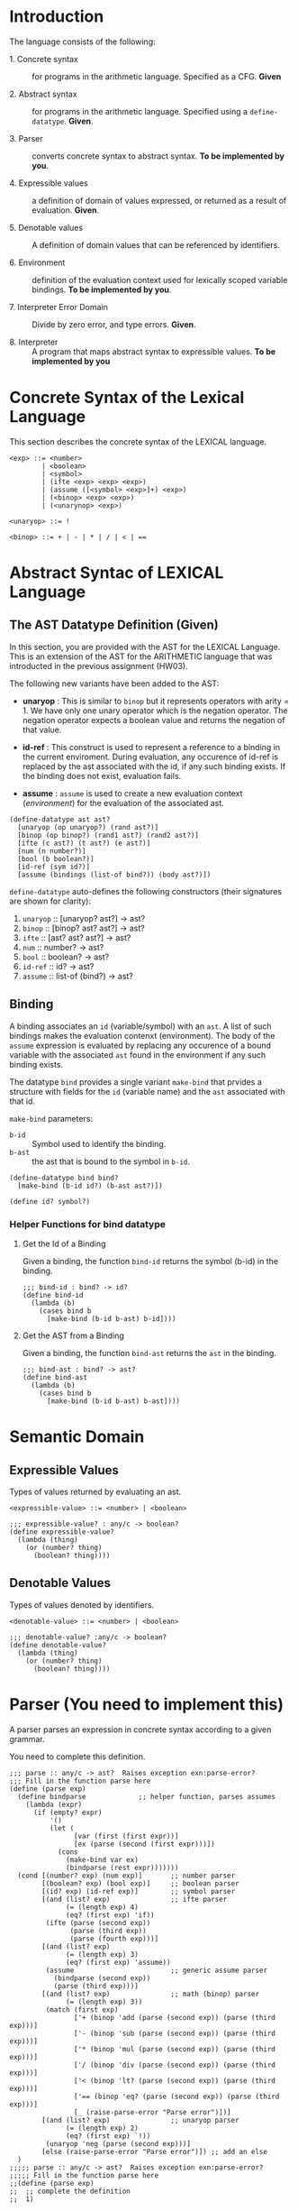 #+NAME: Homework Assignment 04 : Lexical Interpreter

* Introduction

  The language consists of the following:
  
 - 1. Concrete syntax ::  for programs in the arithmetic
      language.  Specified as a  CFG.  *Given*
      
 - 2. Abstract syntax ::  for programs in the arithmetic
      language.  Specified using a =define-datatype=.
      *Given*.

 - 3. Parser :: converts concrete syntax to abstract
                syntax.  *To be implemented by you*.

 - 4. Expressible values :: a definition of domain of values
      expressed, or returned as a result of evaluation.
      *Given*.

 - 5. Denotable values :: A definition of domain values that can be
      referenced by identifiers.

 - 6. Environment :: definition of the evaluation context used for
                     lexically scoped variable bindings. *To be
                     implemented by you*.

 - 7. Interpreter Error Domain :: Divide by zero error, and type
      errors.  *Given*.

 - 8. Interpreter :: A program that maps abstract syntax to
                     expressible values.  *To be implemented
                     by you*

  
* Concrete Syntax of the Lexical Language

  This section describes the concrete syntax of the LEXICAL language.

#+BEGIN_SRC bnf
<exp> ::= <number>
        | <boolean>
        | <symbol>
        | (ifte <exp> <exp> <exp>)
        | (assume ([<symbol> <exp>]+) <exp>)
        | (<binop> <exp> <exp>)
        | (<unarynop> <exp>)

<unaryop> ::= !

<binop> ::= + | - | * | / | < | ==
#+END_SRC


* Abstract Syntac of LEXICAL Language

** The AST Datatype Definition (Given)

   In this section, you are provided with the AST for the LEXICAL
   Language.  This is an extension of the AST for the ARITHMETIC
   language that was introducted in the previous assignment (HW03).

   The following new variants have been added to the AST:

   - *unaryop* : This is similar to =binop= but it represents
     operators with arity = 1.  We have only one unary operator which
     is the negation operator.  The negation operator expects a
     boolean value and returns the negation of that value.

   - *id-ref* : This construct is used to represent a reference to a
     binding in the current enviroment.  During evaluation, any
     occurence of id-ref is replaced by the ast associated with the
     id, if any such binding exists.  If the binding does not exist,
     evaluation fails.

   - *assume* : =assume= is used to create a new evaluation context
     ([[Environment][environment]]) for the evaluation of the associated ast.

#+NAME: define-ast
#+BEGIN_SRC racket
(define-datatype ast ast?
  [unaryop (op unaryop?) (rand ast?)]
  [binop (op binop?) (rand1 ast?) (rand2 ast?)]
  [ifte (c ast?) (t ast?) (e ast?)]
  [num (n number?)]
  [bool (b boolean?)]
  [id-ref (sym id?)]
  [assume (bindings (list-of bind?)) (body ast?)])
#+END_SRC

   =define-datatype= auto-defines the following constructors
   (their signatures are shown for clarity):

    1. =unaryop= :: [unaryop? ast?] -> ast?
    2. =binop= :: [binop? ast? ast?] -> ast?
    3. =ifte=  :: [ast? ast? ast?]   -> ast?
    4. =num=   :: number? -> ast?
    5. =bool=  :: boolean? -> ast?
    6. =id-ref= :: id? -> ast?
    7. =assume= :: list-of (bind?) -> ast?

** Binding
   
   A binding associates an =id= (variable/symbol) with an =ast=.  A
   list of such bindings makes the evaluation contenxt (environment).
   The body of the =assume= expression is evaluated by replacing any
   occurence of a bound variable with the associated =ast= found in
   the environment if any such binding exists.

   The datatype =bind= provides a single variant =make-bind= that
   prvides a structure with fields for the =id= (variable name) and
   the =ast= associated with that id.

   =make-bind= parameters:
   - =b-id=  :: Symbol used to identify the binding.
   - =b-ast= :: the ast that is bound to the symbol in =b-id=.

#+NAME: bind
#+BEGIN_SRC racket
(define-datatype bind bind?
  [make-bind (b-id id?) (b-ast ast?)])

(define id? symbol?)
#+END_SRC

*** Helper Functions for bind datatype

**** Get the Id of a Binding
     Given a binding, the function =bind-id= returns the symbol (b-id)
     in the binding.

#+NAME: bind-id
#+BEGIN_SRC racket
;;; bind-id : bind? -> id?
(define bind-id
  (lambda (b)
    (cases bind b
      [make-bind (b-id b-ast) b-id])))
#+END_SRC

**** Get the AST from a Binding
     Given a binding, the function =bind-ast= returns the =ast= in the
     binding.

#+NAME: bind-ast
#+BEGIN_SRC racket
;;; bind-ast : bind? -> ast?
(define bind-ast
  (lambda (b)
    (cases bind b
      [make-bind (b-id b-ast) b-ast])))
#+END_SRC


* Semantic Domain
  
** Expressible Values

   Types of values returned by evaluating an ast.

#+BEGIN_SRC bnf
<expressible-value> ::= <number> | <boolean>
#+END_SRC

#+NAME: expressible-value
#+BEGIN_SRC racket
;;; expressible-value? : any/c -> boolean?
(define expressible-value?
  (lambda (thing)
    (or (number? thing)
      (boolean? thing))))
#+END_SRC

** Denotable Values

   Types of values denoted by identifiers.

#+BEGIN_SRC bnf
<denotable-value> ::= <number> | <boolean>
#+END_SRC

#+NAME: denotable-value
#+BEGIN_SRC racket
;;; denotable-value? :any/c -> boolean?
(define denotable-value?
  (lambda (thing)
    (or (number? thing)
      (boolean? thing))))
#+END_SRC


* Parser (You need to implement this)
  A parser parses an expression in concrete syntax according
  to a given grammar.


  You need to complete this definition.

#+NAME: parse
#+BEGIN_SRC racket
;;; parse :: any/c -> ast?  Raises exception exn:parse-error?
;;; Fill in the function parse here
(define (parse exp)
  (define bindparse             ;; helper function, parses assumes
    (lambda (expr)
      (if (empty? expr)
          '()
          (let (
                [var (first (first expr))]
                [ex (parse (second (first expr)))])
            (cons 
              (make-bind var ex) 
              (bindparse (rest expr)))))))
  (cond [(number? exp) (num exp)]       ;; number parser
        [(boolean? exp) (bool exp)]     ;; boolean parser
        [(id? exp) (id-ref exp)]        ;; symbol parser
        [(and (list? exp)               ;; ifte parser
              (= (length exp) 4)
              (eq? (first exp) 'if))
         (ifte (parse (second exp))
               (parse (third exp))
               (parse (fourth exp)))]
        [(and (list? exp)
              (= (length exp) 3)
              (eq? (first exp) 'assume))
         (assume                        ;; generic assume parser
           (bindparse (second exp))
           (parse (third exp)))]
        [(and (list? exp)               ;; math (binop) parser
              (= (length exp) 3))
         (match (first exp)
                ['+ (binop 'add (parse (second exp)) (parse (third exp)))]
                ['- (binop 'sub (parse (second exp)) (parse (third exp)))]
                ['* (binop 'mul (parse (second exp)) (parse (third exp)))]
                ['/ (binop 'div (parse (second exp)) (parse (third exp)))]
                ['< (binop 'lt? (parse (second exp)) (parse (third exp)))]
                ['== (binop 'eq? (parse (second exp)) (parse (third exp)))]
                [_ (raise-parse-error "Parse error")])]
        [(and (list? exp)               ;; unaryop parser
              (= (length exp) 2)
              (eq? (first exp) `!))
         (unaryop 'neg (parse (second exp)))]
        [else (raise-parse-error "Parse error")]) ;; add an else
  )
;;;;; parse :: any/c -> ast?  Raises exception exn:parse-error?
;;;;; Fill in the function parse here
;;(define (parse exp)
;;  ;; complete the definition
;;  1)
#+END_SRC


** Parse Error (Given)
   If the expression is not grammatically legal, the parser raises an
   exception.  Exceptions in Racket are structures.  Specialised
   exceptions like =exn:parse-error= are built by inheriting from the
   base exception =exn:fail=.
   
#+NAME: exn
#+BEGIN_SRC racket
(struct exn:parse-error exn:fail ())
#+END_SRC

The function =raise-parse-error=, given below raises an
=exn:parse-error= exception when invoked.

#+NAME: parser
#+BEGIN_SRC racket
(define raise-parse-error 
 (lambda (err-msg)
   (raise (exn:parse-error err-msg (current-continuation-marks)))))
#+END_SRC


** Test for Parsing
#+NAME: parsing-test
#+BEGIN_SRC racket
;;; Tests for parsing
(define ts-parsing
  (test-suite "parsing"
              (test-case "num" (check-equal? (parse 10) (num 10)))
              (test-case "symbol" (check-equal? (parse 'a) (id-ref 'a)))
              (test-case "add" (check-equal? (parse '(+ 10 20)) (binop 'add (num 10) (num 20))))
              (test-case "sub" (check-equal? (parse '(- 10 20)) (binop 'sub (num 10) (num 20))))
              (test-case "mul" (check-equal? (parse '(* 10 20)) (binop 'mul (num 10) (num 20))))
              (test-case "div" (check-equal? (parse '(/ 10 20)) (binop 'div (num 10) (num 20))))
              (test-case "neg true" (check-equal? (parse '(! #t)) (unaryop 'neg (bool #t))))
              (test-case "neg false" (check-equal? (parse '(! #f)) (unaryop 'neg (bool #f))))
              (test-case "bool-t" (check-equal? (parse #t) (bool #t)))
              (test-case "bool-f" (check-equal? (parse #f) (bool #f)))
              (test-case "if" (check-equal? (parse '(if #t 10 20)) (ifte (bool #t) (num 10) (num 20))))
              (test-case "failure"
                (check-exn exn:parse-error?
                           (lambda () (parse '(** 10 20)))))
              (test-case "recur" (check-equal?
                                  (parse '(+ (- 10 20) (* 20 30)))
                                  (binop 'add
                                             (binop 'sub (num 10) (num 20))
                                             (binop 'mul (num 20) (num 30)))))))
(define test-parse-assume
  (test-suite "Parsing assume construct"

    (test-case "valid : single binding"
      (check-equal? 
       (assume
        (list (make-bind 'x (num 30)))
        (binop 'add (num 100) (id-ref 'x)))
       (parse '(assume ([x 30])(+ 100 x)))))

    (test-case "valid : operation in binding"
      (check-equal? 
       (assume
        (list (make-bind 'x (binop 'add (num 2) (num 4))))
        (binop 'add (num 100) (id-ref 'x)))
       (parse '(assume ([x (+ 2 4)])(+ 100 x)))))

    (test-case "valid : multiple bindings"
      (check-equal?
       (assume
        (list (make-bind 'a (num 40)) (make-bind 'x (num 30)))
        (binop 'add (id-ref 'a) (id-ref 'x)))
       (parse '(assume ([a 40][x 30])(+ a x)))))

    (test-case "fail: no body"
      (check-exn exn:parse-error?
        (lambda()
          (parse '(assume ([a 40][x 30]))))))))
#+END_SRC


* Environment

  The LEXICAL language has variables which can be bound to values
  using the assume construct.  Evaluating expressions in such a
  language requires an evaluation context that keeps track of the
  variable bindings.  This evaluation context is known as an
  environment.

  An env is a union type of either:

  *empty-env* : An environment that does not have any
  variable bindings.

  OR

  *extended-env* : An extended environment consisting of a list of
  symbols, a list of denotable values and an outer environment.

#+NAME: environment
#+BEGIN_SRC racket
(define-datatype env env?
  [empty-env]
  [extended-env
    (syms (list-of symbol?))
    (vals (list-of denotable-value?))
    (outer-env env?)])
#+END_SRC

** Check if Environment is Empty

   An environment that does not have any variable bindings is an empty
   environment.

   =(empty-env? e)= checks if the environment =e= is empty.

#+NAME: empty-env
#+BEGIN_SRC racket
;;; empty-env? : env? -> boolean?
(define empty-env?
  (lambda (e)
    (cases env e
      [empty-env () #t]
      [else #f])))
#+END_SRC

** Check if Environment contains Bindings

   =(extended-env? e)= checks if the environment =e= contains any
   bindings.

#+NAME: extended-env
#+BEGIN_SRC racket
;;; extended-env? : env? -> boolean?
(define extended-env?
  (lambda (e)
    (cases env e
      [empty-env () #f]
      [else #t])))
#+END_SRC
   
** Lookup (You need to implement this)

   To access the bound value of variable in the current environment
   the function =(lookup-env e s)= takes the enviroment =e= and a
   variable (symbol) =s= and returns the value that is bound to the
   variable or raises an error if the variable does not have any
   binding for =s=.

#+NAME: lookup-env
#+BEGIN_SRC racket
;;; lookup-env: [env?  symbol?] -> any/c || exn:lookup-err?
(define lookup-env
  (lambda (e x)
    1)) ;; your solution here.
#+END_SRC

*** Lookup Error

    Lookup-error is raised when we try to look up the value of a
    symbol that is not present in our environment.

#+NAME: lookup-err
#+BEGIN_SRC racket
(struct exn:lookup-error exn:fail ())
(define raise-lookup-error 
  (lambda ()
    (raise (exn:lookup-error "unbound identifier" (current-continuation-marks)))))
#+END_SRC

*** Testing Lookup

#+NAME: testing-lookup
#+BEGIN_SRC racket
(define test-lookup-env
  (test-suite "Lookup Env"
    (test-case "Binding is present : Lookup returns the ast"
      (let 
        ((mock-env (extended-env (list 'x) (list 10) (empty-env))))
        (check-equal? 10
                      (lookup-env mock-env 'x))))

    (test-case "Binding not found : Lookup throws error"
      (let 
        ((mock-env (extended-env (list 'x) (list 10) (empty-env))))
        (check-exn exn:lookup-error?
                   (lambda ()
                     (lookup-env mock-env 'y)))))
    (test-case "Binding found in outer env"
      (let*
        ((other-env (extended-env (list 'y) (list 10) (empty-env)))
         (mock-env (extended-env (list 'x) (list 3) other-env)))
        (check-equal? 10
                     (lookup-env mock-env 'y))))))
#+END_SRC

* Error domain
  The interpreter receives an AST, and produces a number, boolean,
  or throws an error.  We first define the types of errors it can
  throw.

** Errors raised by the interpreter
   Like before, errors are specialised exceptions.  We are
   concerned with two kinds of exceptions raised during evaluation,
   or execution time: divide-by-zero and type-error.
   
   =exec-divide-by-zero= is raised when the numerator of a division is
   zero.  =exec-type-error= is raised when there is an argument type
   mismatch, e.g., a non-boolean value to the test of a
   conditional, or a boolean argument to addition, etc.

#+NAME: interpreter
#+BEGIN_SRC racket
  (struct exn:exec-div-by-zero exn:fail ())
  (define raise-exec-div-by-zero
    (lambda ()
      (raise (exn:exec-div-by-zero "div-by-0!" (current-continuation-marks)))))

  (struct exn:exec-type-mismatch exn:fail ())
  (define raise-exec-type-mismatch
    (lambda ()
      (raise (exn:exec-type-mismatch "type mismatch!" (current-continuation-marks)))))
#+END_SRC
   
   These errors are raised as follows:
   - =(raise-exec-div-by-zero)=
   - =(raise-exec-type-mismatch)=
   - =(raise-lookup-error)=
     - This error is raised when the environment lookup operation
       fails.  Find the defintion [[Lookup%20Error][here]].

   Your interpreter will be expected to raise the above exceptions
   under the appropriate conditions.

** Runtime checks for types
   The functions =typecheck-num=, =typecheck-bool= and
   =check-non-zero= defined below check whether a value has the
   right type and raise the appropriate runtime evaluator
   exceptions.

#+NAME: runtime-check-helpers
#+BEGIN_SRC racket
;;; runtime-check :: [expressible? -> boolean?], exn? -> [expressible? -> expressible? || exn?] 
(define runtime-check
  (lambda (pred? exn)
    (lambda (v)
      (if (pred? v)
          v
          (exn)))))

(define typecheck-num
  (runtime-check number?  raise-exec-type-mismatch))

(define typecheck-bool 
  (runtime-check boolean? raise-exec-type-mismatch))

(define check-non-zero
  (runtime-check (not/c zero?) raise-exec-div-by-zero))
#+END_SRC


* Interpreter

** Mapping operators to operations

This function below maps the operators to their interpretation,
i.e., actual functions that operate on expressible values.
#+NAME: binop-helper
#+BEGIN_SRC racket
(define op-interpretation
  (lambda (op)
    (match op
      ['add +]
      ['sub -]
      ['mul *]
      ['div /]
      ['lt? <]
      ['eq? =]
      ['neg not]
      [_ error 'op-interpretation "unknown op"])))
#+END_SRC

** =eval-ast= (You need to implement this)
#+NAME: eval-ast
#+BEGIN_SRC racket

;;; eval-ast :: [ast? env?] -> expressible-value? 
;;;                         || (or/c exn:exec-div-by-zero  exn:exec-type-mismatch exn:lookup-error)
(define eval-ast
  (lambda (a e)
    ;; your solution here
    1))
#+END_SRC

** Helper Functions for Evaluation
  
*** unaryop?

   =(unaryop x)= checks if the given symbol is a valid unary operator.

#+NAME: unaryop
#+BEGIN_SRC racket
  (define unaryop?
    (lambda (x)
      (match x
        ['neg #t]
        [_ #f])))
#+END_SRC

*** binop?

   =(binop x)= checks if the given symbol is a valid binary operator.

#+NAME: binop
#+BEGIN_SRC racket
  (define binop?
    (lambda (x)
      (match x
        ['add #t]
        ['sub #t]
        ['mul #t]
        ['div #t]
        ['lt? #t]
        ['eq? #t]
        [_ #f])))
#+END_SRC

** Testing =eval-ast=
   
*** Routine test cases
#+NAME: eval-ast-test
#+BEGIN_SRC racket
(define ts-evaluation
  (test-suite
    "evaluation"
    (test-case "num" 
               (check-equal? 10 
                             (eval-ast (num 10) (empty-env))))
    (test-case "id-ref" 
               (check-equal? 3
                             (eval-ast (id-ref 'x) 
                             (extended-env '(x v) (list 3 5) (empty-env)))))
    (test-case "add" 
               (check-equal? 30 
                             (eval-ast (binop 'add (num 10) (num 20)) (empty-env))))
    (test-case "sub" 
               (check-equal? -10 
                             (eval-ast (binop 'sub (num 10) (num 20)) (empty-env))))
    (test-case "mul" 
               (check-equal? 200 
                             (eval-ast (binop 'mul (num 10) (num 20)) (empty-env))))
    (test-case "lt" 
               (check-equal? #t 
                             (eval-ast (binop 'lt? (num 10) (num 20)) (empty-env))))
    (test-case "eq" 
               (check-equal? #t 
                             (eval-ast (binop 'eq? (num 10) (num 10)) (empty-env))))
    (test-case "div-success" 
               (check-equal? 2
                             (eval-ast (binop 'div (num 20) (num 10)) (empty-env))))
    (test-case "div-failure"
               (check-exn exn:exec-div-by-zero?
                          (lambda () 
                            (eval-ast (binop 'div (num 20) (num 0)) (empty-env)) 2)))
    (test-case "bool-t" 
               (check-equal? #t
                             (eval-ast (bool #t) (empty-env))))
    (test-case "bool-f" 
               (check-equal? #f 
                             (eval-ast (bool #f) (empty-env))))
    (test-case "if-true" 
               (check-equal? 10 
                             (eval-ast 
                               (ifte (bool #t) (num 10) (num 20)) (empty-env))))
    (test-case "if-false" 
               (check-equal? 20
                             (eval-ast 
                               (ifte (bool #f) (num 10) (num 20)) (empty-env))))
    (test-case "if-type-mismatch"  
               (check-exn exn:exec-type-mismatch?
                          (lambda () 
                            (eval-ast 
                              (ifte (num 42) (num 10) (num 20)) (empty-env)))))
    (test-case "assume : single binding : empty-env at top level : no reference"
               (check-equal? 50
                             (eval-ast 
                               (assume (list (make-bind 'x (num 100)))
                                       (binop 'add (num 2) (num 48)))
                               (empty-env))))
    (test-case "assume : single binding : empty-env at top level : single reference"
               (check-equal? 150
                             (eval-ast 
                               (assume (list (make-bind 'x (num 100)))
                                       (binop 'add (num 50) (id-ref 'x)))
                               (empty-env))))))
#+END_SRC

*** Testing Incorrect rand1 type
#+NAME: rand1
#+BEGIN_SRC racket
(define ts-numop-incorrect-param-rand1
  (test-suite 
   "wrongly typed rand1 parameters"
   (for/list ([numerical-op '(add sub mul div lt? eq?)])
     (test-case (string-append (symbol->string numerical-op) "-type-mismatch-rand1")
       (check-exn exn:exec-type-mismatch?
                  (lambda () 
                    (eval-ast (binop numerical-op
                                     (binop 'lt? (num 10) (num 20)) ; boolean
                                     (num 10))
                              (empty-env))))))))

#+END_SRC

*** Testing Incorrect rand2 type
#+NAME:rand2
#+BEGIN_SRC racket
(define ts-numop-incorrect-param-rand2
  (test-suite
   "wrongly typed rand2 parameters"
   (for/list ([numerical-op '(add sub mul div)])
     (test-case (string-append (symbol->string numerical-op) "-type-mismatch-rand1")
       (check-exn exn:exec-type-mismatch?
                  (lambda () 
                    (eval-ast (binop numerical-op (num 10)
                                     (binop 'lt? (num 10) (num 20)))
                              (empty-env))))))))
#+end_src



* Test Runners

  These run the tests that have been written in this file.  When
  submitting, please ensure that all these tests pass.

#+NAME: test-runners
#+BEGIN_SRC racket
  (define run-all-tests 
    (lambda ()
      (run-tests ts-parsing)
      (run-tests test-parse-assume)
      (run-tests test-lookup-env)
      (run-tests ts-evaluation)
      (run-tests ts-numop-incorrect-param-rand1)
      (run-tests ts-numop-incorrect-param-rand2)))
#+END_SRC


* Running the test suite

  We will use [[https://docs.racket-lang.org/raco/index.html][raco]] command line utility to run the tests.

  =raco test test.rkt= will run the test suite.

#+NAME: run-test
#+BEGIN_SRC racket
  (module+ test
    (run-all-tests))
#+END_SRC


* Tangle

#+BEGIN_SRC racket :noweb yes :tangle ./main.rkt
#lang racket

(require eopl)
(require rackunit)
(require racket/match)
(provide (all-defined-out))


<<define-ast>>
<<bind>>
<<bind-id>>
<<bind-ast>>
<<expressible-value>>
<<denotable-value>>
<<exn>>
<<parser>>
<<parse>>
<<environment>>
<<empty-env>>
<<extended-env>>
<<lookup-env>>
<<lookup-err>>
<<interpreter>>
<<runtime-check-helpers>>
<<binop-helper>>
<<eval-ast>>
<<unaryop>>
<<binop>>
<<rand1>>
<<rand2>>
#+END_SRC


#+BEGIN_SRC racket :noweb yes :tangle ./test.rkt
#lang racket
(require eopl)
(require rackunit)
(require racket/match)
(require rackunit/text-ui)
(require "main.rkt")

<<parsing-test>>
<<eval-ast-test>>
<<testing-lookup>>
<<test-runners>>
<<run-test>>
#+END_SRC
